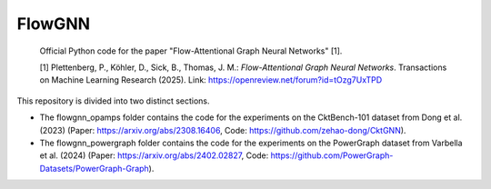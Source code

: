 =======
FlowGNN
=======

   Official Python code for the paper "Flow-Attentional Graph Neural Networks" [1].

   [1] Plettenberg, P., Köhler, D., Sick, B., Thomas, J. M.: *Flow-Attentional Graph Neural Networks*. Transactions on Machine Learning Research (2025).
   Link: https://openreview.net/forum?id=tOzg7UxTPD

This repository is divided into two distinct sections. 

- The flowgnn_opamps folder contains the code for the experiments on the CktBench-101 dataset from Dong et al. (2023) (Paper: https://arxiv.org/abs/2308.16406, Code: https://github.com/zehao-dong/CktGNN). 
- The flowgnn_powergraph folder contains the code for the experiments on the PowerGraph dataset from Varbella et al. (2024) (Paper: https://arxiv.org/abs/2402.02827, Code: https://github.com/PowerGraph-Datasets/PowerGraph-Graph).

.. image:: ./flowgnn.png
    :height: 450px

